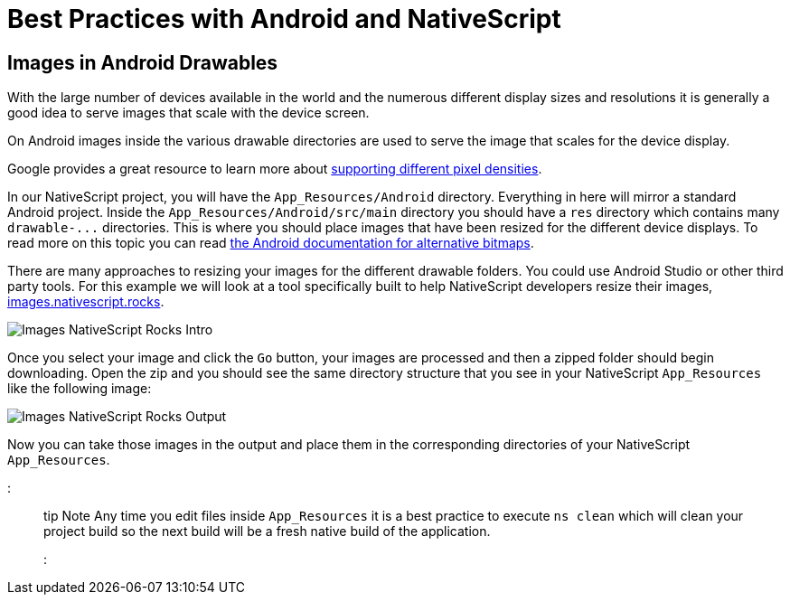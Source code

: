 = Best Practices with Android and NativeScript

== Images in Android Drawables

With the large number of devices available in the world and the numerous different display sizes and resolutions it is generally a good idea to serve images that scale with the device screen.

On Android images inside the various drawable directories are used to serve the image that scales for the device display.

Google provides a great resource to learn more about https://developer.android.com/training/multiscreen/screendensities[supporting different pixel densities].

In our NativeScript project, you will have the `App_Resources/Android` directory. Everything in here will mirror a standard Android project. Inside the `App_Resources/Android/src/main` directory you should have a `res` directory which contains many `+drawable-...+` directories. This is where you should place images that have been resized for the different device displays. To read more on this topic you can read https://developer.android.com/training/multiscreen/screendensities#TaskProvideAltBmp[the Android documentation for alternative bitmaps].

There are many approaches to resizing your images for the different drawable folders. You could use Android Studio or other third party tools. For this example we will look at a tool specifically built to help NativeScript developers resize their images, https://images.nativescript.rocks/[images.nativescript.rocks].

image::../assets/images/optimization/images.ns.rocks1.png?raw=true[Images NativeScript Rocks Intro]

Once you select your image and click the `Go` button, your images are processed and then a zipped folder should begin downloading. Open the zip and you should see the same directory structure that you see in your NativeScript `App_Resources` like the following image:

image::../assets/images/optimization/images.ns.rocks2.png?raw=true[Images NativeScript Rocks Output]

Now you can take those images in the output and place them in the corresponding directories of your NativeScript `App_Resources`.

::: tip Note
Any time you edit files inside `App_Resources` it is a best practice to execute `ns clean` which will clean your project build so the next build will be a fresh native build of the application.
:::
